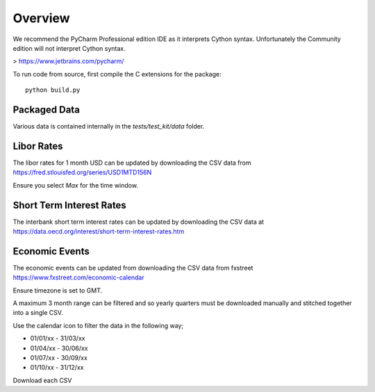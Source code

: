 Overview
========

We recommend the PyCharm Professional edition IDE as it interprets Cython syntax.
Unfortunately the Community edition will not interpret Cython syntax.

> https://www.jetbrains.com/pycharm/

To run code from source, first compile the C extensions for the package::

    python build.py


Packaged Data
-------------
Various data is contained internally in the `tests/test_kit/data` folder.

Libor Rates
-----------
The libor rates for 1 month USD can be updated by downloading the CSV data
from https://fred.stlouisfed.org/series/USD1MTD156N

Ensure you select `Max` for the time window.

Short Term Interest Rates
-------------------------
The interbank short term interest rates can be updated by downloading the CSV
data at https://data.oecd.org/interest/short-term-interest-rates.htm

Economic Events
---------------
The economic events can be updated from downloading the CSV data from fxstreet
https://www.fxstreet.com/economic-calendar

Ensure timezone is set to GMT.

A maximum 3 month range can be filtered and so yearly quarters must be
downloaded manually and stitched together into a single CSV.

Use the calendar icon to filter the data in the following way;

- 01/01/xx - 31/03/xx
- 01/04/xx - 30/06/xx
- 01/07/xx - 30/09/xx
- 01/10/xx - 31/12/xx

Download each CSV
